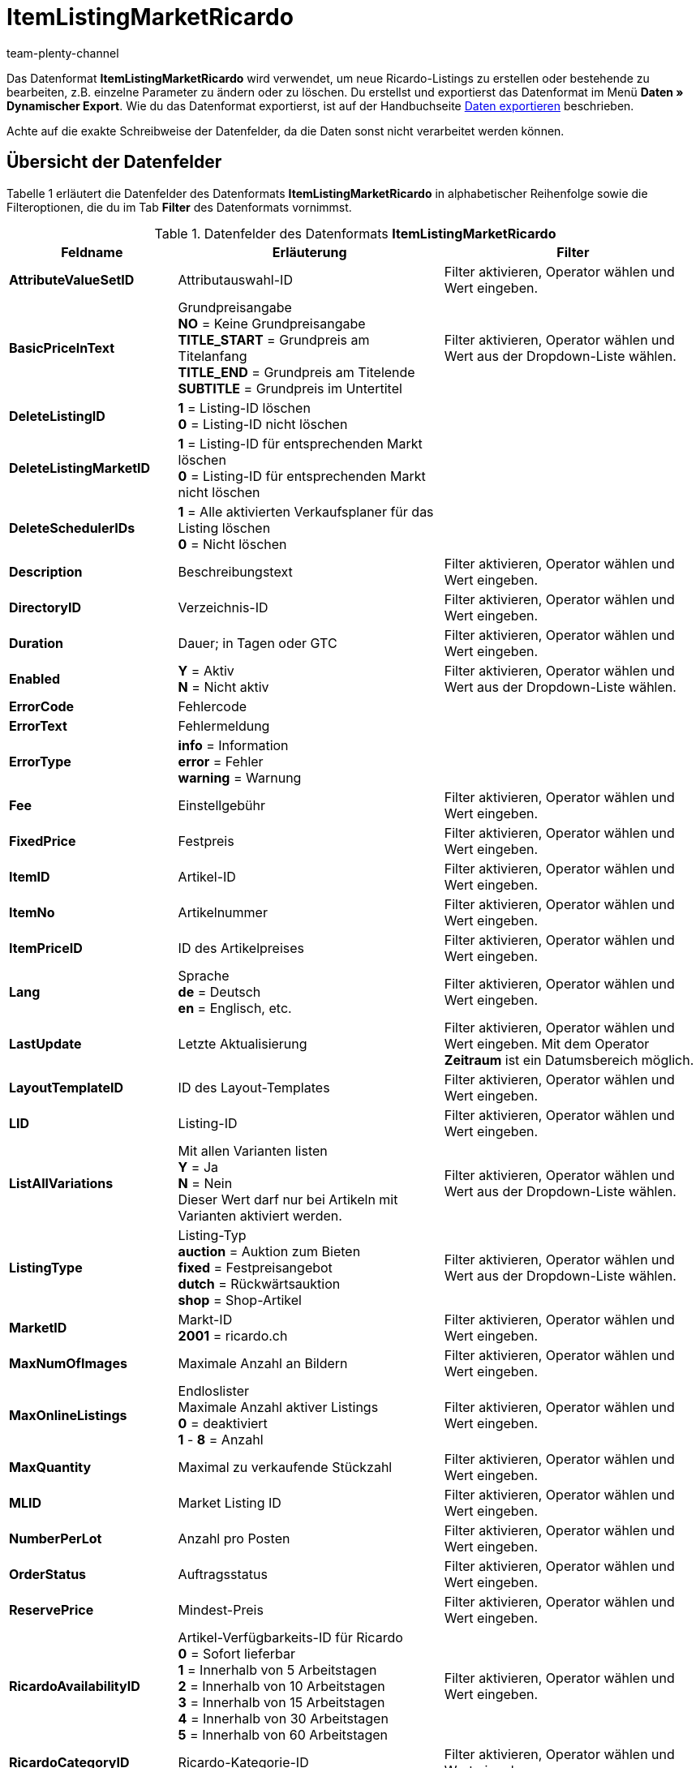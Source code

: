 = ItemListingMarketRicardo
:keywords: ItemListingMarketRicardo
:page-index: false
:id: ZBNTZWF
:author: team-plenty-channel

Das Datenformat *ItemListingMarketRicardo* wird verwendet, um neue Ricardo-Listings zu erstellen oder bestehende zu bearbeiten, z.B. einzelne Parameter zu ändern oder zu löschen. Du erstellst und exportierst das Datenformat im Menü *Daten » Dynamischer Export*. Wie du das Datenformat exportierst, ist auf der Handbuchseite xref:daten:alte-tools-daten-exportieren.adoc#[Daten exportieren] beschrieben.

Achte auf die exakte Schreibweise der Datenfelder, da die Daten sonst nicht verarbeitet werden können.

== Übersicht der Datenfelder

Tabelle 1 erläutert die Datenfelder des Datenformats *ItemListingMarketRicardo* in alphabetischer Reihenfolge sowie die Filteroptionen, die du im Tab *Filter* des Datenformats vornimmst.

.Datenfelder des Datenformats *ItemListingMarketRicardo*
[cols="1,3,3"]
|===
|Feldname |Erläuterung |Filter

| *AttributeValueSetID*
|Attributauswahl-ID
|Filter aktivieren, Operator wählen und Wert eingeben.

| *BasicPriceInText*
|Grundpreisangabe +
*NO* = Keine Grundpreisangabe +
*TITLE_START* = Grundpreis am Titelanfang +
*TITLE_END* = Grundpreis am Titelende +
*SUBTITLE* = Grundpreis im Untertitel
|Filter aktivieren, Operator wählen und Wert aus der Dropdown-Liste wählen.

| *DeleteListingID*
| *1* = Listing-ID löschen +
*0* = Listing-ID nicht löschen
|

| *DeleteListingMarketID*
| *1* = Listing-ID für entsprechenden Markt löschen +
*0* = Listing-ID für entsprechenden Markt nicht löschen
|

| *DeleteSchedulerIDs*
| *1* = Alle aktivierten Verkaufsplaner für das Listing löschen +
*0* = Nicht löschen
|

| *Description*
|Beschreibungstext
|Filter aktivieren, Operator wählen und Wert eingeben.

| *DirectoryID*
|Verzeichnis-ID
|Filter aktivieren, Operator wählen und Wert eingeben.

| *Duration*
|Dauer; in Tagen oder GTC
|Filter aktivieren, Operator wählen und Wert eingeben.

| *Enabled*
| *Y* = Aktiv +
*N* = Nicht aktiv
|Filter aktivieren, Operator wählen und Wert aus der Dropdown-Liste wählen.

| *ErrorCode*
|Fehlercode
|

| *ErrorText*
|Fehlermeldung
|

| *ErrorType*
| *info* = Information +
*error* = Fehler +
*warning* = Warnung
|

| *Fee*
|Einstellgebühr
|Filter aktivieren, Operator wählen und Wert eingeben.

| *FixedPrice*
|Festpreis
|Filter aktivieren, Operator wählen und Wert eingeben.

| *ItemID*
|Artikel-ID
|Filter aktivieren, Operator wählen und Wert eingeben.

| *ItemNo*
|Artikelnummer
|Filter aktivieren, Operator wählen und Wert eingeben.

| *ItemPriceID*
|ID des Artikelpreises
|Filter aktivieren, Operator wählen und Wert eingeben.

| *Lang*
|Sprache +
*de* = Deutsch +
*en* = Englisch, etc.
|Filter aktivieren, Operator wählen und Wert eingeben.

| *LastUpdate*
|Letzte Aktualisierung
|Filter aktivieren, Operator wählen und Wert eingeben. Mit dem Operator *Zeitraum* ist ein Datumsbereich möglich.

| *LayoutTemplateID*
|ID des Layout-Templates
|Filter aktivieren, Operator wählen und Wert eingeben.

| *LID*
|Listing-ID
|Filter aktivieren, Operator wählen und Wert eingeben.

| *ListAllVariations*
|Mit allen Varianten listen +
*Y* = Ja +
*N* = Nein +
Dieser Wert darf nur bei Artikeln mit Varianten aktiviert werden.
|Filter aktivieren, Operator wählen und Wert aus der Dropdown-Liste wählen.

| *ListingType*
|Listing-Typ +
*auction* = Auktion zum Bieten +
*fixed* = Festpreisangebot +
*dutch* = Rückwärtsauktion +
*shop* = Shop-Artikel
|Filter aktivieren, Operator wählen und Wert aus der Dropdown-Liste wählen.

| *MarketID*
|Markt-ID +
*2001* = ricardo.ch
|Filter aktivieren, Operator wählen und Wert eingeben.

| *MaxNumOfImages*
|Maximale Anzahl an Bildern
|Filter aktivieren, Operator wählen und Wert eingeben.

| *MaxOnlineListings*
|Endloslister +
Maximale Anzahl aktiver Listings +
*0* = deaktiviert +
*1* - *8* = Anzahl
|Filter aktivieren, Operator wählen und Wert eingeben.

| *MaxQuantity*
|Maximal zu verkaufende Stückzahl
|Filter aktivieren, Operator wählen und Wert eingeben.

| *MLID*
|Market Listing ID
|Filter aktivieren, Operator wählen und Wert eingeben.

| *NumberPerLot*
|Anzahl pro Posten
|Filter aktivieren, Operator wählen und Wert eingeben.

| *OrderStatus*
|Auftragsstatus
|Filter aktivieren, Operator wählen und Wert eingeben.

| *ReservePrice*
|Mindest-Preis
|Filter aktivieren, Operator wählen und Wert eingeben.

| *RicardoAvailabilityID*
|Artikel-Verfügbarkeits-ID für Ricardo +
*0* = Sofort lieferbar +
*1* = Innerhalb von 5 Arbeitstagen +
*2* = Innerhalb von 10 Arbeitstagen +
*3* = Innerhalb von 15 Arbeitstagen +
*4* = Innerhalb von 30 Arbeitstagen +
*5* = Innerhalb von 60 Arbeitstagen
|Filter aktivieren, Operator wählen und Wert eingeben.

| *RicardoCategoryID*
|Ricardo-Kategorie-ID
|Filter aktivieren, Operator wählen und Wert eingeben.

| *RicardoDeliveryCost*
|Ricardo-Versandkosten
|Filter aktivieren, Operator wählen und Wert eingeben.

| *RicardoDeliveryID*
|Ricardo-Versand-ID +
*1* = Brief A-Post +
*2* = Brief B-Post +
*3* = Paket A-Post +
*4* = Paket B-Post +
*5* = Einschreiben +
*6* = Nachnahme (nur für Firmen möglich) +
*8* = Abholung durch Käufer +
*9* = Lieferung durch Verkäufer +
*10* = Versand aus dem Ausland +
*11* = Spediteur +
*12* = Kurier +
*0* = Gemäß Beschreibung
|Filter aktivieren, Operator wählen und Wert eingeben.

| *RicardoEnhancements*
|Ricardo-Zusatzoptionen +
*None* = Keine +
*Bold* = Fettschrift +
*HomePage* = Top-Angebot auf der Startseite +
*TopCat* = Top-Angebot in Kategorie und Suche +
*Gallery* = Galerie +
*Highlight* = Hintergrundfarbe +
*SubTitle* = Untertitel +
*ShowCase* = Schaufenster
|Filter aktivieren, Operator wählen und Wert eingeben.

| *RicardoItemConditionID*
|Ricardo-Artikelzustand +
*0* = Neu (gemäß Beschreibung) +
*1* = Neu und originalverpackt +
*3* = Gebraucht +
*4* = Antik +
*5* = Defekt
|Filter aktivieren, Operator wählen und Wert eingeben.

| *RicardoPaymentID*
|Ricardo-Zahlungs-ID; nur eins auswählbar +
*5* = Überweisung Bank / Post +
*1* = Barzahlung +
*0* = Sonstige
|Filter aktivieren, Operator wählen und Wert eingeben.

| *RicardoPaymentMethods*
|Ricardo-Zahlungsarten (Mehrfachauswahl durch Komma getrennt) +
*2* = Visa +
*4* = Kreditkarte (via Verkäufer) +
*8* = American Express +
*16* = Switch +
*32* = Solo +
*64* = Delta +
*2048* = Kreditkarte +
*4096* = Moneybookers +
*8192* = im Voraus +
*262144* = Ricardo Pay +
*0* = Gemäß Beschreibung +
*1073741824* = bei Abholung
|Filter aktivieren, Operator wählen und Wert eingeben.

| *RicardoPriceIncrement*
|Erhöhungsschritt
|Filter aktivieren, Operator wählen und Wert eingeben.

| *RicardoWarrantyID*
|Ricardo-Gewährleistungs-ID +
*0* = Gemäß Beschreibung +
*1* = Keine Garantie
|Filter aktivieren, Operator wählen und Wert eingeben.

| *SchedulerIDs*
|Eintragen der Verkaufplaner-IDs, die aktiviert werden sollen.
|

| *ShippingProfileID*
|ID des Versandprofils
|Filter aktivieren, Operator wählen und Wert eingeben.

| *StartPrice*
|Preis des Mindestgebots
|Filter aktivieren, Operator wählen und Wert eingeben.

| *StockDependence*
|Abhängigkeit vom Warenbestand +
*0* = Unbeschränkt (mit Abgleich) +
*1* = Beschränkt (mit Reservierung) +
*2* = Beschränkt (ohne Reservierung) +
*3* = Unbeschränkt (ohne Abgleich)
|Filter aktivieren, Operator wählen und Wert aus der Dropdown-Liste wählen.

| *Subtitle*
|Untertitel des Listings
|Filter aktivieren, Operator wählen und Wert eingeben.

| *Title*
|Titel des Listings
|Filter aktivieren, Operator wählen und Wert eingeben.

| *TransmitItemNumberType*
|Übertragen des Artikelnummer-Typs +
*none* = keine +
*EAN* = EAN +
*ISBN* = ISBN +
*MPN* = Hersteller-Nummer +
*EPID* = eBay-Produkt-ID +
*GTIN* = GTIN +
*UPC* = UPC +
*no-name* = Sonderanfertigung oder No-name-Produkt
|Filter aktivieren, Operator wählen und Wert eingeben.

| *UseItemPrice*
| *Y* = Festpreis an Artikelpreis binden +
*N* = Preis aus Listing-Einstellungen verwenden
|Filter aktivieren, Operator wählen und Wert aus der Dropdown-Liste wählen.

| *UserID*
|Konto-ID
|Filter aktivieren, Operator wählen und Wert eingeben.

| *VAT*
|Mehrwertsteuersatz
|Filter aktivieren, Operator wählen und Wert eingeben.

| *Verified*
| *succeeded* = Prüfung des Listings erfolgreich +
*unknown* = nicht geprüft +
*failed* = Prüfung nicht erfolgreich
|Filter aktivieren, Operator wählen und Wert aus der Dropdown-Liste wählen.

| *WarehouseID*
|Lager-ID
|Filter aktivieren, Operator wählen und Wert eingeben.
|===

== Übersicht der Abgleichfelder

Die in Tabelle 2 aufgelisteten Datenfelder stehen zum xref:daten:alte-tools-daten-exportieren.adoc#20[Datenabgleich] zur Verfügung. Bei Pflichtabgleichfeldern (P) muss für die *Importaktion* die Option *Abgleich* gewählt werden. Die anderen Datenfelder können zusätzlich zum Abgleich verwendet werden und sind mit einem *A* gekennzeichnet.

.Datenfelder mit Einstellung auf die Option *Abgleich*
[cols="1,3,3"]
|===
|Feldname |Erläuterung |Abgleichfeld

| *ItemID*
|Artikel-ID
|A

| *ItemNo*
|Artikelnummer
|A

| *ItemPriceID*
|ID des Artikelpreises
|A

| *LID*
|Listing-ID
|P

| *Market-ID*
|ID des Marktplatzes
|A

| *MLID*
|Market-Listing-ID
|P

| *UserID*
|Konto-ID
|A
|===

[NOTE]
.Import: Vorgehen bei fehlender Übereinstimmung
====
Beim Datenimport muss für die Einstellung *Wenn beim Abgleich keine Übereinstimmung* die Option *Neuen Datensatz anlegen* ausgewählt werden. Bei Auswahl der Option *Datensatz überspringen* gehen die entsprechenden Informationen bei nicht vorliegender Übereinstimmung sonst verloren.
====
